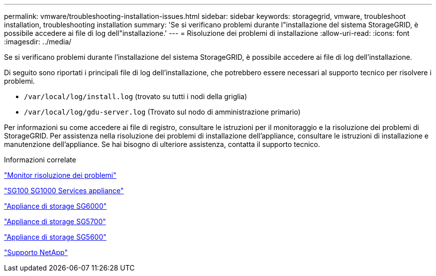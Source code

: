 ---
permalink: vmware/troubleshooting-installation-issues.html 
sidebar: sidebar 
keywords: storagegrid, vmware, troubleshoot installation, troubleshooting installation 
summary: 'Se si verificano problemi durante l"installazione del sistema StorageGRID, è possibile accedere ai file di log dell"installazione.' 
---
= Risoluzione dei problemi di installazione
:allow-uri-read: 
:icons: font
:imagesdir: ../media/


[role="lead"]
Se si verificano problemi durante l'installazione del sistema StorageGRID, è possibile accedere ai file di log dell'installazione.

Di seguito sono riportati i principali file di log dell'installazione, che potrebbero essere necessari al supporto tecnico per risolvere i problemi.

* `/var/local/log/install.log` (trovato su tutti i nodi della griglia)
* `/var/local/log/gdu-server.log` (Trovato sul nodo di amministrazione primario)


Per informazioni su come accedere ai file di registro, consultare le istruzioni per il monitoraggio e la risoluzione dei problemi di StorageGRID. Per assistenza nella risoluzione dei problemi di installazione dell'appliance, consultare le istruzioni di installazione e manutenzione dell'appliance. Se hai bisogno di ulteriore assistenza, contatta il supporto tecnico.

.Informazioni correlate
link:../monitor/index.html["Monitor  risoluzione dei problemi"]

link:../sg100-1000/index.html["SG100  SG1000 Services appliance"]

link:../sg6000/index.html["Appliance di storage SG6000"]

link:../sg5700/index.html["Appliance di storage SG5700"]

link:../sg5600/index.html["Appliance di storage SG5600"]

https://mysupport.netapp.com/site/global/dashboard["Supporto NetApp"^]

